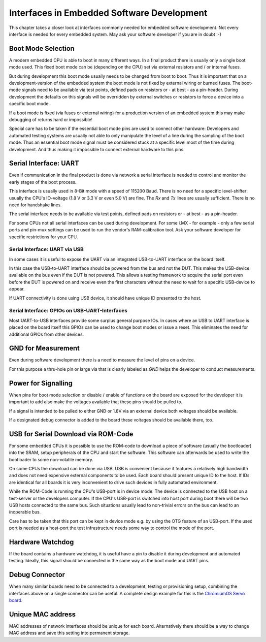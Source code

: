 Interfaces in Embedded Software Development
===========================================

This chapter takes a closer look at interfaces commonly needed for
embedded software development.
Not every interface is needed for every embedded system. May ask your
software developer if you are in doubt :-)


Boot Mode Selection
-------------------

A modern embedded CPU is able to boot in many different ways.
In a final product there is usually only a single boot mode used.
This fixed boot mode can be (depending on the CPU) set via external
resistors and / or internal fuses.


But during development this boot mode usually needs to be changed from
boot to boot.
Thus it is important that on a development-version of the embedded system the
boot mode is not fixed by external wiring or burned fuses.
The boot-mode signals need to be available via test points, defined pads on
resistors or - at best - as a pin-header.
During development the defaults on this signals will be overridden by external
switches or resistors to force a device into a specific boot mode.

If a boot mode is fixed (via fuses or external wiring) for a production version
of an embedded system this may make debugging of returns hard or impossible!

Special care has to be taken if the essential boot mode pins are used to
connect other hardware:
Developers and automated testing systems are usually not able to only
manipulate the level of a line during the sampling of the boot mode.
Thus an essential boot mode signal must be considered stuck at a specific level
most of the time during development.
And thus making it impossible to connect external hardware to this pins.

Serial Interface: UART
----------------------

Even if communication in the final product is done via network a
serial interface is needed to control and monitor the early stages of the
boot process.

This interface is usually used in 8-Bit mode with a speed of 115200 Baud.
There is no need for a specific level-shifter: usually the CPU's IO-voltage
(1.8 V or 3.3 V or even 5.0 V) are fine. The `Rx` and `Tx` lines are usually
sufficient. There is no need for handshake lines.

The serial interface needs to be available via test points, defined pads on
resistors or - at best - as a pin-header.

For some CPUs not all serial interfaces can be used during development.
For some i.MX - for example - only a few serial ports and pin-mux settings can
be used to run the vendor's RAM-calibration tool. Ask your software developer
for specific restrictions for your CPU.

Serial Interface: UART via USB
..............................

In some cases it is useful to expose the UART via an integrated USB-to-UART
interface on the board itself.

In this case the USB-to-UART interface should be powered from the bus and
not the DUT.
This makes the USB-device available on the bus even if the DUT is not
powered.
This allows a testing framework to acquire the serial port even before
the DUT is powered on and receive even the first characters without
the need to wait for a specific USB-device to appear.

If UART connectivity is done using USB device, it should have unique ID
presented to the host.

Serial Interface: GPIOs on USB-UART-Interfaces
..............................................

Most UART-to-USB interfaces provide some surplus general purpose IOs.
In cases where an USB to UART interface is placed on the board itself
this GPIOs can be used to change boot modes or issue a reset.
This eliminates the need for additional GPIOs from other devices.

GND for Measurement
-------------------

Even during software development there is a need to measure the level of
pins on a device.

For this purpose a thru-hole pin or large via that is clearly labeled as
*GND* helps the developer to conduct measurements.

Power for Signalling
--------------------

When pins for boot mode selection or disable / enable of functions on the
board are exposed for the developer it is important to add also make the
voltages available that these pins should be pulled to.

If a signal is intended to be pulled to either GND or 1.8V via an external
device both voltages should be available.

If a designated debug connector is added to the board these voltages should
be available there, too.

USB for Serial Download via ROM-Code
------------------------------------

For some embedded CPUs it is possible to use the ROM-code to download a piece
of software (usually the bootloader) into the SRAM, setup peripherals of the
CPU and start the software.
This software can afterwards be used to write the bootloader to some
non-volatile memory.

On some CPUs the download can be done via USB. USB is convenient because it
features a relatively high bandwidth and does not need expensive external
components to be used. Each board should present unique ID to the host. If IDs
are identical for all boards it is very inconvenient to drive such devices in
fully automated environment.

While the ROM-Code is running the CPU's USB-port is in device mode.
The device is connected to the USB host on a test-server or the developers
computer.
If the CPU's USB-port is switched into host port during boot there will be two
USB hosts connected to the same bus.
Such situations usually lead to non-trivial errors on the bus can lead to an
inoperable bus.

Care has to be taken that this port can be kept in device mode e.g. by using
the OTG feature of an USB-port.
If the used port is needed as a host-port the test infrastructure needs some
way to control the mode of the port.

Hardware Watchdog
-----------------

If the board contains a hardware watchdog, it is useful have a pin to disable
it during development and automated testing.
Ideally, this signal should be connected in the same way as the boot mode and
UART pins.

Debug Connector
---------------

When many similar boards need to be connected to a development, testing or
provisioning setup, combining the interfaces above on a single connector can be
useful.
A complete design example for this is the `ChromiumOS Servo board
<https://chromium.googlesource.com/chromiumos/third_party/hdctools/+/refs/heads/master/docs/servo_v4.md>`_.

Unique MAC address
------------------

MAC addresses of network interfaces should be unique for each board.
Alternatively there should be a way to change MAC address and save this
setting into permanent storage.
